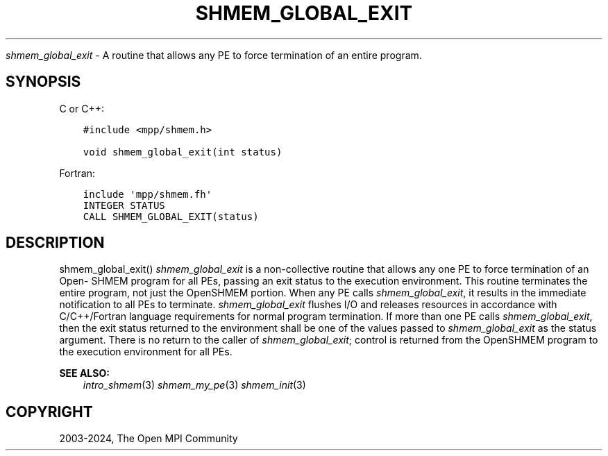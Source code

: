 .\" Man page generated from reStructuredText.
.
.TH "SHMEM_GLOBAL_EXIT" "3" "Apr 08, 2024" "" "Open MPI"
.
.nr rst2man-indent-level 0
.
.de1 rstReportMargin
\\$1 \\n[an-margin]
level \\n[rst2man-indent-level]
level margin: \\n[rst2man-indent\\n[rst2man-indent-level]]
-
\\n[rst2man-indent0]
\\n[rst2man-indent1]
\\n[rst2man-indent2]
..
.de1 INDENT
.\" .rstReportMargin pre:
. RS \\$1
. nr rst2man-indent\\n[rst2man-indent-level] \\n[an-margin]
. nr rst2man-indent-level +1
.\" .rstReportMargin post:
..
.de UNINDENT
. RE
.\" indent \\n[an-margin]
.\" old: \\n[rst2man-indent\\n[rst2man-indent-level]]
.nr rst2man-indent-level -1
.\" new: \\n[rst2man-indent\\n[rst2man-indent-level]]
.in \\n[rst2man-indent\\n[rst2man-indent-level]]u
..
.sp
\fI\%shmem_global_exit\fP \- A routine that allows any PE to force termination of
an entire program.
.SH SYNOPSIS
.sp
C or C++:
.INDENT 0.0
.INDENT 3.5
.sp
.nf
.ft C
#include <mpp/shmem.h>

void shmem_global_exit(int status)
.ft P
.fi
.UNINDENT
.UNINDENT
.sp
Fortran:
.INDENT 0.0
.INDENT 3.5
.sp
.nf
.ft C
include \(aqmpp/shmem.fh\(aq
INTEGER STATUS
CALL SHMEM_GLOBAL_EXIT(status)
.ft P
.fi
.UNINDENT
.UNINDENT
.SH DESCRIPTION
.sp
shmem_global_exit() \fI\%shmem_global_exit\fP is a non\-collective routine that
allows any one PE to force termination of an Open\- SHMEM program for all
PEs, passing an exit status to the execution environment. This routine
terminates the entire program, not just the OpenSHMEM portion. When any
PE calls \fI\%shmem_global_exit\fP, it results in the immediate notification to
all PEs to terminate. \fI\%shmem_global_exit\fP flushes I/O and releases
resources in accordance with C/C++/Fortran language requirements for
normal program termination. If more than one PE calls \fI\%shmem_global_exit\fP,
then the exit status returned to the environment shall be one of the
values passed to \fI\%shmem_global_exit\fP as the status argument. There is no
return to the caller of \fI\%shmem_global_exit\fP; control is returned from the
OpenSHMEM program to the execution environment for all PEs.
.sp
\fBSEE ALSO:\fP
.INDENT 0.0
.INDENT 3.5
\fIintro_shmem\fP(3) \fIshmem_my_pe\fP(3) \fIshmem_init\fP(3)
.UNINDENT
.UNINDENT
.SH COPYRIGHT
2003-2024, The Open MPI Community
.\" Generated by docutils manpage writer.
.

